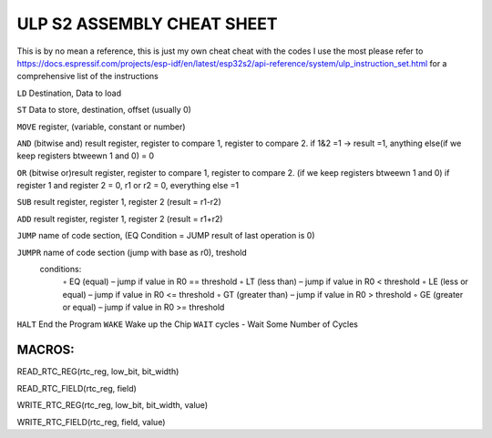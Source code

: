 =====================
ULP S2 ASSEMBLY CHEAT SHEET 
=====================

This is by no mean a reference, this is just my own cheat cheat with the codes I use the most
please refer to https://docs.espressif.com/projects/esp-idf/en/latest/esp32s2/api-reference/system/ulp_instruction_set.html for a comprehensive list of the instructions


``LD`` Destination, Data to load

``ST`` Data to store, destination, offset (usually  0)

``MOVE`` register, (variable, constant or number)

``AND`` (bitwise and) result register, register to compare 1, register to compare 2. if 1&2 =1 -> result =1, anything else(if we keep registers btweewn 1 and 0) = 0

``OR`` (bitwise or)result register, register to compare 1, register to compare 2. (if we keep registers btweewn 1 and 0) if register 1 and register 2 = 0, r1 or r2 = 0, everything else =1

``SUB`` result register, register 1, register 2 (result = r1-r2)

``ADD`` result register, register 1, register 2 (result = r1+r2)

``JUMP`` name of code section, (EQ Condition = JUMP result of last operation is 0)

``JUMPR`` name of code section (jump with base as r0), treshold
    conditions:
        ◦ EQ (equal) – jump if value in R0 == threshold
        ◦ LT (less than) – jump if value in R0 < threshold
        ◦ LE (less or equal) – jump if value in R0 <= threshold
        ◦ GT (greater than) – jump if value in R0 > threshold
        ◦ GE (greater or equal) – jump if value in R0 >= threshold
        
``HALT``  End the Program
``WAKE`` Wake up the Chip
``WAIT`` cycles - Wait Some Number of Cycles


MACROS:
-----------------------------
READ_RTC_REG(rtc_reg, low_bit, bit_width)
          
READ_RTC_FIELD(rtc_reg, field)
          
WRITE_RTC_REG(rtc_reg, low_bit, bit_width, value)
          
WRITE_RTC_FIELD(rtc_reg, field, value)

